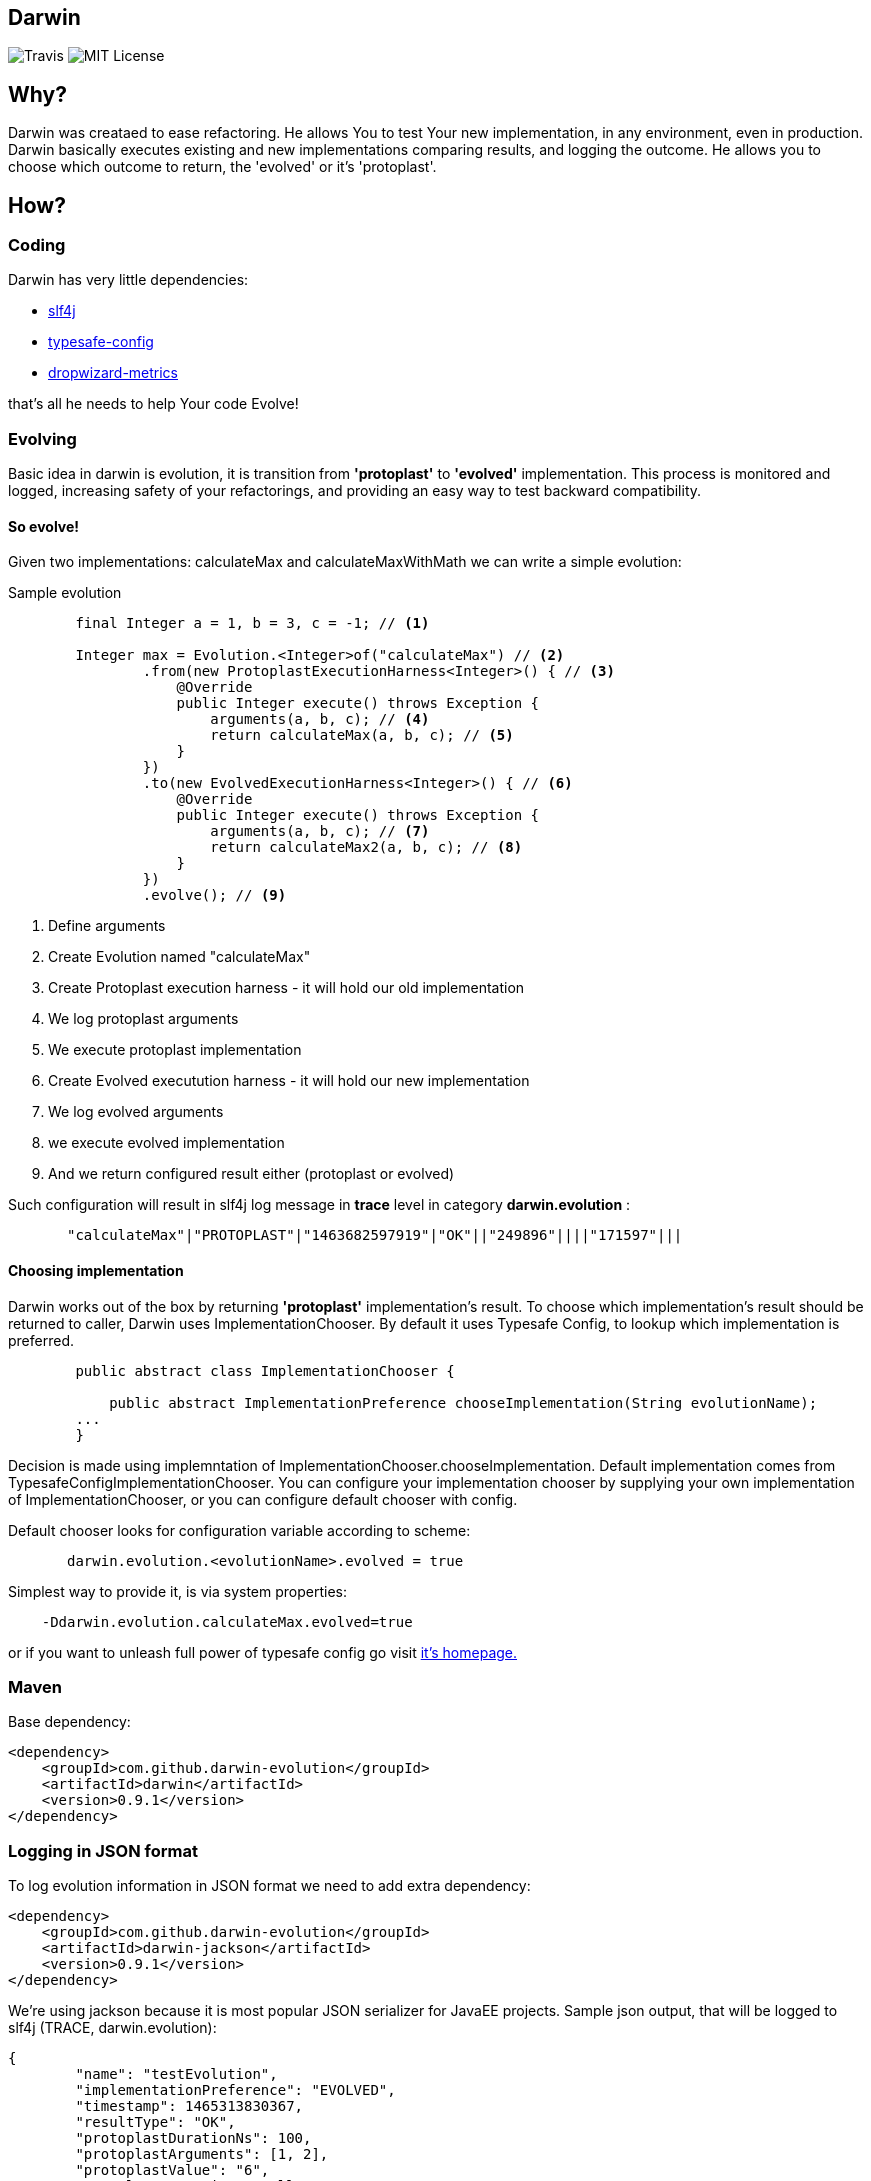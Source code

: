 Darwin
-------
image:https://travis-ci.org/darwin-evolution/darwin.svg[alt="Travis"]
image:https://img.shields.io/badge/license-MIT-brightgreen.svg[alt="MIT License"]

== Why?
Darwin was creataed to ease refactoring. He allows You to test Your new
implementation, in any environment, even in production. Darwin basically
executes existing and new implementations comparing results, and logging
the outcome. He allows you to choose which outcome to return, the 'evolved'
or it's 'protoplast'.

== How?

=== Coding

Darwin has very little dependencies:

* http://www.slf4j.org/[slf4j]
* https://github.com/typesafehub/config[typesafe-config]
* http://metrics.dropwizard.io/3.1.0/[dropwizard-metrics]

that's all he needs to help Your code Evolve!

=== Evolving

Basic idea in darwin is evolution, it is transition from **'protoplast'** to **'evolved'**
implementation. This process is monitored and logged, increasing safety
of your refactorings, and providing an easy way to test backward compatibility.


==== So evolve!

Given two implementations: calculateMax and calculateMaxWithMath
we can write a simple evolution:

.Sample evolution
[source,java]
----
        final Integer a = 1, b = 3, c = -1; // <1>

        Integer max = Evolution.<Integer>of("calculateMax") // <2>
                .from(new ProtoplastExecutionHarness<Integer>() { // <3>
                    @Override
                    public Integer execute() throws Exception {
                        arguments(a, b, c); // <4>
                        return calculateMax(a, b, c); // <5>
                    }
                })
                .to(new EvolvedExecutionHarness<Integer>() { // <6>
                    @Override
                    public Integer execute() throws Exception {
                        arguments(a, b, c); // <7>
                        return calculateMax2(a, b, c); // <8>
                    }
                })
                .evolve(); // <9>
----
<1> Define arguments
<2> Create Evolution named "calculateMax"
<3> Create Protoplast execution harness - it will hold our old implementation
<4> We log protoplast arguments
<5> We execute protoplast implementation
<6> Create Evolved executution harness - it will hold our new implementation
<7> We log evolved arguments
<8> we execute evolved implementation
<9> And we return configured result either (protoplast or evolved)

Such configuration will result in slf4j log message in **trace** level in category **darwin.evolution** :

[source,csv]
----
       "calculateMax"|"PROTOPLAST"|"1463682597919"|"OK"||"249896"||||"171597"|||
----


==== Choosing implementation

Darwin works out of the box by returning **'protoplast'** implementation's result.
To choose which implementation's result should be returned to caller, Darwin uses
ImplementationChooser. By default it uses Typesafe Config, to lookup which
implementation is preferred.


[source,java]
----
        public abstract class ImplementationChooser {

            public abstract ImplementationPreference chooseImplementation(String evolutionName);
        ...
        }
----


Decision is made using implemntation of ImplementationChooser.chooseImplementation.
Default implementation comes from TypesafeConfigImplementationChooser. You can configure
your implementation chooser by supplying your own implementation of ImplementationChooser,
or you can configure default chooser with config.

Default chooser looks for configuration variable according to scheme:

[source,java]
----
       darwin.evolution.<evolutionName>.evolved = true
----

Simplest way to provide it, is via system properties:
[source,java]
----
    -Ddarwin.evolution.calculateMax.evolved=true
----

or if you want to unleash full power of typesafe config go visit https://github.com/typesafehub/config[it's homepage.]

=== Maven

Base dependency:

[source,xml]
----
<dependency>
    <groupId>com.github.darwin-evolution</groupId>
    <artifactId>darwin</artifactId>
    <version>0.9.1</version>
</dependency>
----

=== Logging in JSON format

To log evolution information in JSON format we need to add extra dependency:


[source,xml]
----
<dependency>
    <groupId>com.github.darwin-evolution</groupId>
    <artifactId>darwin-jackson</artifactId>
    <version>0.9.1</version>
</dependency>
----

We're using jackson because it is most popular JSON serializer for JavaEE projects.
Sample json output, that will be logged to slf4j (TRACE, darwin.evolution):

[source,json]
----
{
	"name": "testEvolution",
	"implementationPreference": "EVOLVED",
	"timestamp": 1465313830367,
	"resultType": "OK",
	"protoplastDurationNs": 100,
	"protoplastArguments": [1, 2],
	"protoplastValue": "6",
	"protplastException": null,
	"evolvedDurationNs": 130,
	"evolvedArguments": [1, 2],
	"evolvedValue": "6",
	"evolvedException": null
}
----

=== Default result logging

By default, results are logged in psv (pipe separated values) format, to slf4j.
It logs in **TRACE** level under category: **darwin.evolution**.
Format is following:


.PSV layout
----

"evolution name"|"chosen implementation"|"execution timestamp"|"result code"|"[protopast arguments]"|"protoplast duration"|"protoplast exception"|"protoplast value"|"[evovled arguments]"|"evolved duration"|"evolved exception"|"evolved value"|

----

.Description
* evolution name - name of the evolution as provided
* choosen implementation - which implementation's result was returned
** **PROTOPLAST** - for protoplast impelementation's result
** **EVOLVED** - for evolved implementation's result
* execution timestamp - java timestamp of begining of execution
* result code - code denoting result of comparison (com.github.darwinevolution.darwin.execution.result.ResultType)
** **OK** - if both implementations returned values, and values match according to provided **ValueResultComparator**
** **OK_EXCEPTIONS** - if both implementations thrown exceptions, and those exceptions match according to provided **ExceptionResultComparator**
** **ERROR_DIFFERENT_EXCEPTIONS** - if both implementations thrown exceptions, and those exceptions do not match according to provided **ExceptionResultComparator**
** **ERROR_DIFFERENT_RESULTS** - if both implementations returned values, and values do not match according to provided **ValueResultComparator**
** **ERROR_EXCEPTION_VS_RESULT** - if either impelementation returned value, and the other one thrown exception
* protoplast arguments - conatins list of arguments provided to protoplast implementation
* protoplast duration - duration of protoplast execution in ns
* protoplast exception - message from exception thrown by protoplast implementation
* protoplast value - **String.valueOf** from value retunred by protoplast implementation
* evolved arguments - conatins list of arguments provided to evolved implementation
* evolved duration - duration of evolved execution in ns
* evolved exception - message from exception thrown by evolved implementation
* evolved value - **String.valueOf** from value retunred by evolved implementation
